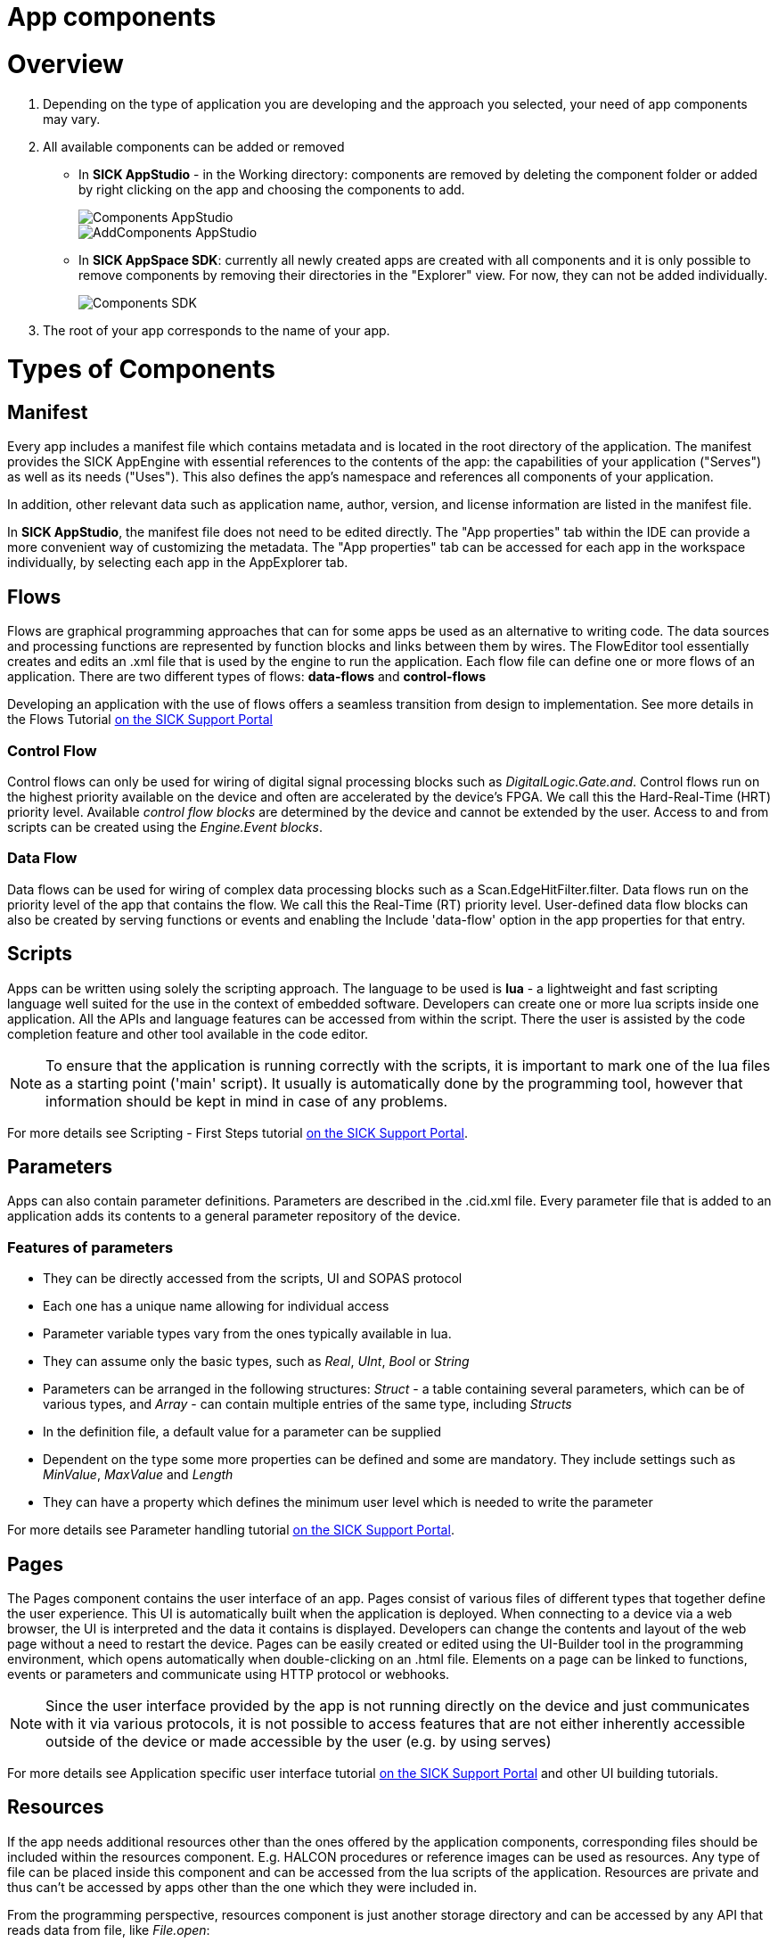 = App components
:source-highlighter: highlight.js
:source-language: lua

# Overview

. Depending on the type of application you are developing and the approach you selected, your need of app components may vary.
. All available components can be added or removed
** In *SICK AppStudio* - in the Working directory: components are removed by deleting the component folder or added by right clicking on the app and choosing the components to add.
+
image::media/Components_AppStudio.png[]
image::media/AddComponents_AppStudio.png[]

** In *SICK AppSpace SDK*: currently all newly created apps are created with all components and it is only possible to remove components by removing their directories in the "Explorer" view. For now, they can not be added individually.
+
image::media/Components_SDK.png[]
. The root of your app corresponds to the name of your app.

# Types of Components

## Manifest

Every app includes a manifest file which contains metadata and is located in the root directory of the application. The manifest provides the SICK AppEngine with essential references to the contents of the app: the capabilities of your application ("Serves") as well as its needs ("Uses"). This also defines the app's namespace and references all components of your application.

In addition, other relevant data such as application name, author, version, and license information are listed in the manifest file.

In *SICK AppStudio*, the manifest file does not need to be edited directly. The "App properties" tab within the IDE can provide a more convenient way of customizing the metadata. The "App properties" tab can be accessed for each app in the workspace individually, by selecting each app in the AppExplorer tab.


## Flows
Flows are graphical programming approaches that can for some apps be used as an alternative to writing code. The data sources and processing functions are represented by function blocks and links between them by wires. The FlowEditor tool essentially creates and edits an .xml file that is used by the engine to run the application.
Each flow file can define one or more flows of an application.
There are two different types of flows: *data-flows* and *control-flows*

Developing an application with the use of flows offers a seamless transition from design to implementation. See more details in the Flows Tutorial https://supportportal.sick.com/tutorial/flows-first-steps/[on the SICK Support Portal]
// TODO: add link to github once available

### Control Flow
Control flows can only be used for wiring of digital signal processing blocks such as _DigitalLogic.Gate.and_. Control flows run on the highest priority available on the device and often are accelerated by the device's FPGA. We call this the Hard-Real-Time (HRT) priority level. Available _control flow blocks_ are determined by the device and cannot be extended by the user. Access to and from scripts can be created using the _Engine.Event blocks_.

### Data Flow
Data flows can be used for wiring of complex data processing blocks such as a Scan.EdgeHitFilter.filter. Data flows run on the priority level of the app that contains the flow. We call this the Real-Time (RT) priority level. User-defined data flow blocks can also be created by serving functions or events and enabling the Include 'data-flow' option in the app properties for that entry.

## Scripts
Apps can be written using solely the scripting approach. The language to be used is *lua* - a lightweight and fast scripting language well suited for the use in the context of embedded software. Developers can create one or more lua scripts inside one application. All the APIs and language features can be accessed from within the script. There the user is assisted by the code completion feature and other tool available in the code editor.

NOTE: To ensure that the application is running correctly with the scripts, it is important to mark one of the lua files as a starting point ('main' script). It usually is automatically done by the programming tool, however that information should be kept in mind in case of any problems.

For more details see Scripting - First Steps tutorial https://supportportal.sick.com/tutorial/first-steps-scripting/[on the SICK Support Portal].
// TODO: add link to github once available

## Parameters
Apps can also contain parameter definitions. Parameters are described in the .cid.xml file. Every parameter file that is added to an application adds its contents to a general parameter repository of the device.

### Features of parameters

* They can be directly accessed from the scripts, UI and SOPAS protocol
* Each one has a unique name allowing for individual access
* Parameter variable types vary from the ones typically available in lua.
* They can assume only the basic types, such as _Real_, _UInt_, _Bool_ or _String_
* Parameters can be arranged in the following structures: _Struct_ - a table containing several parameters, which can be of various types, and _Array_ - can contain multiple entries of the same type, including _Structs_
* In the definition file, a default value for a parameter can be supplied
* Dependent on the type some more properties can be defined and some are mandatory. They include settings such as _MinValue_, _MaxValue_ and _Length_
* They can have a property which defines the minimum user level which is needed to write the parameter

For more details see Parameter handling tutorial https://supportportal.sick.com/tutorial/parameter-handling/[on the SICK Support Portal].
// TODO: add link to github once available

## Pages
The Pages component contains the user interface of an app. Pages consist of various files of different types that together define the user experience. This UI is automatically built when the application is deployed. When connecting to a device via a web browser, the UI is interpreted and the data it contains is displayed. Developers can change the contents and layout of the web page without a need to restart the device. Pages can be easily created or edited using the UI-Builder tool in the programming environment, which opens automatically when double-clicking on an .html file. Elements on a page can be linked to functions, events or parameters and communicate using HTTP protocol or webhooks.

NOTE: Since the user interface provided by the app is not running directly on the device and just communicates with it via various  protocols, it is not possible to access features that are not either inherently accessible outside of the device or made accessible by the user (e.g. by using serves)

For more details see Application specific user interface tutorial https://supportportal.sick.com/tutorial/ui-builder2-application-specific-ui/[on the SICK Support Portal] and other UI building tutorials.
// TODO: add link to github once available

## Resources
If the app needs additional resources other than the ones offered by the application components, corresponding files should be included within the resources component. E.g. HALCON procedures or reference images can be used as resources. Any type of file can be placed inside this component and can be accessed from the lua scripts of the application. Resources are private and thus can't be accessed by apps other than the one which they were included in.

From the programming perspective, resources component is just another storage directory and can be accessed by any API that reads data from file, like _File.open_:

----
local myFile = File.open("resources/MyFile.txt")
----

